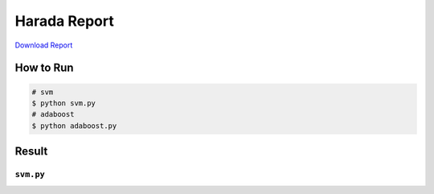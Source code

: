 =============
Harada Report
=============
`Download Report <https://github.com/wkentaro/utmi-intelligent-mechano-informatics/raw/master/harada/03140299_Kentaro_Wada.pdf>`_

How to Run
==========
.. code-block:: sh

    # svm
    $ python svm.py
    # adaboost
    $ python adaboost.py

Result
======

``svm.py``
----------

.. image:: svm.png